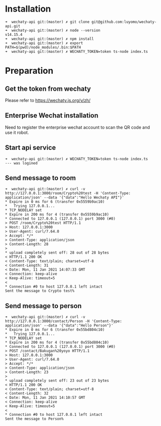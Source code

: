 * Installation
#+BEGIN_SRC
➜  wechaty-api git:(master) ✗ git clone git@github.com:luyomo/wechaty-api.git
➜  wechaty-api git:(master) ✗ node --version
v14.15.4
➜  wechaty-api git:(master) ✗ npm install
➜  wechaty-api git:(master) ✗ export PATH=$(pwd)/node_modules/.bin:$PATH
➜  wechaty-api git:(master) ✗ WECHATY_TOKEN=token ts-node index.ts
#+END_SRC

* Preparation
** Get the token from wechaty
Please refer to https://wechaty.js.org/v/zh/
** Enterprise Wechat installation
Need to register the enterprise wechat account to scan the QR code and use it robot.
** Start api service
#+BEGIN_SRC
➜  wechaty-api git:(master) ✗ WECHATY_TOKEN=token ts-node index.ts
--- was logined
#+END_SRC
** Send message to room
#+BEGIN_SRC
➜  wechaty-api git:(master) ✗ curl -v http://127.0.0.1:3000/room/Crypto%20test -H 'Content-Type: application/json' --data '{"data":"Hello Wechaty API"}'
* Expire in 0 ms for 6 (transfer 0x5559b9ac10)
*   Trying 127.0.0.1...
* TCP_NODELAY set
* Expire in 200 ms for 4 (transfer 0x5559b9ac10)
* Connected to 127.0.0.1 (127.0.0.1) port 3000 (#0)
> POST /room/Crypto%20test HTTP/1.1
> Host: 127.0.0.1:3000
> User-Agent: curl/7.64.0
> Accept: */*
> Content-Type: application/json
> Content-Length: 28
> 
* upload completely sent off: 28 out of 28 bytes
< HTTP/1.1 200 OK
< Content-Type: text/plain; charset=utf-8
< Content-Length: 31
< Date: Mon, 11 Jan 2021 14:07:33 GMT
< Connection: keep-alive
< Keep-Alive: timeout=5
< 
* Connection #0 to host 127.0.0.1 left intact
Sent the message to Crypto test%         
#+END_SRC
** Send message to person
#+BEGIN_SRC
➜  wechaty-api git:(master) ✗ curl -v http://127.0.0.1:3000/contact/Person -H 'Content-Type: application/json' --data '{"data":"Hello Person"}'
* Expire in 0 ms for 6 (transfer 0x55bd804c10)
*   Trying 127.0.0.1...
* TCP_NODELAY set
* Expire in 200 ms for 4 (transfer 0x55bd804c10)
* Connected to 127.0.0.1 (127.0.0.1) port 3000 (#0)
> POST /contact/Bakugan%20yoyo HTTP/1.1
> Host: 127.0.0.1:3000
> User-Agent: curl/7.64.0
> Accept: */*
> Content-Type: application/json
> Content-Length: 23
> 
* upload completely sent off: 23 out of 23 bytes
< HTTP/1.1 200 OK
< Content-Type: text/plain; charset=utf-8
< Content-Length: 32
< Date: Mon, 11 Jan 2021 14:10:57 GMT
< Connection: keep-alive
< Keep-Alive: timeout=5
< 
* Connection #0 to host 127.0.0.1 left intact
Sent the message to Person% 
#+END_SRC
